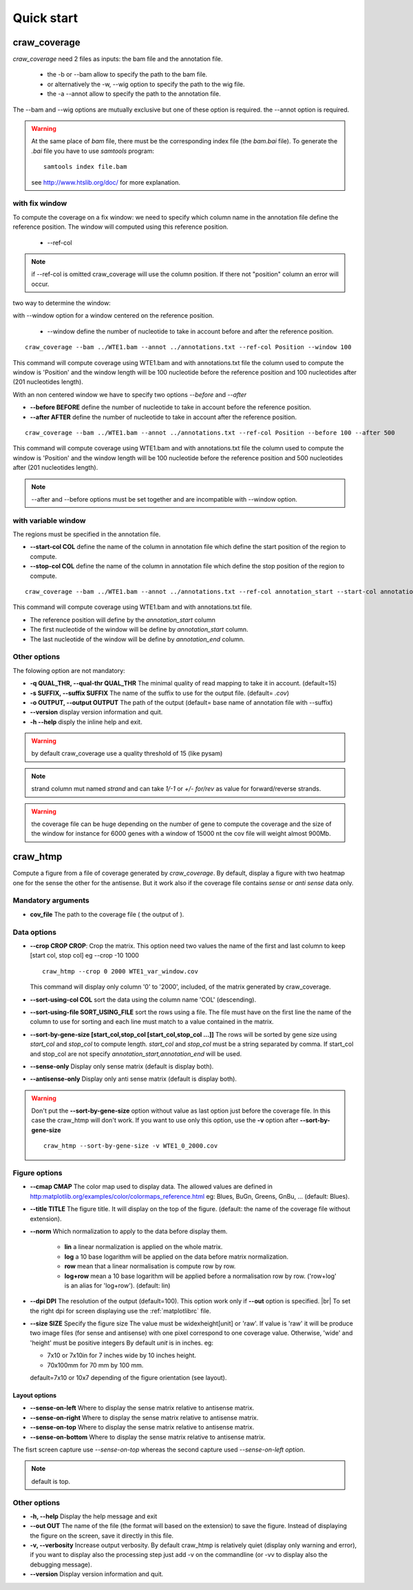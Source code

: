 .. _quickstart:

.. |br| raw:: html

   <br />


===========
Quick start
===========


craw_coverage
=============

`craw_coverage` need 2 files as inputs: the bam file and the annotation file.

 * the -b or --bam allow to specify the path to the bam file.
 * or alternatively the -w, --wig option to specify the path to the wig file.
 * the -a --annot allow to specify the path to the annotation file.

The --bam and --wig options are mutually exclusive but one of these option is required.
the --annot option is required.

.. warning::
    At the same place of `bam` file, there must be the corresponding index file (the `bam.bai` file).
    To generate the `.bai` file you have to use `samtools` program: ::

        samtools index file.bam

    see http://www.htslib.org/doc/ for more explanation.

with fix window
---------------

To compute the coverage on a fix window:
we need to specify which column name in the annotation file define the reference position.
The window will computed using this reference position.

    * --ref-col

.. note::
    if --ref-col is omitted craw_coverage will use the column position. If there not "position" column
    an error will occur.


two way to determine the window:

with --window option for a window centered on the reference position.

    * --window define the number of nucleotide to take in account before and after the reference position.

::

    craw_coverage --bam ../WTE1.bam --annot ../annotations.txt --ref-col Position --window 100

This command will compute coverage using WTE1.bam and with annotations.txt file the column used to compute the window
is 'Position' and the window length will be 100 nucleotide before the reference position and 100 nucleotides after
(201 nucleotides length).

With an non centered window we have to specify two options *\-\-before* and *\-\-after*

* **\-\-before BEFORE** define the number of nucleotide to take in account before the reference position.
* **\-\-after AFTER** define the number of nucleotide to take in account after the reference position.

::

    craw_coverage --bam ../WTE1.bam --annot ../annotations.txt --ref-col Position --before 100 --after 500

This command will compute coverage using WTE1.bam and with annotations.txt file the column used to compute the window
is 'Position' and the window length will be 100 nucleotide before the reference position and 500 nucleotides after
(201 nucleotides length).


.. note::
    --after and --before options must be set together and are incompatible with --window option.

with variable window
--------------------

The regions must be specified in the annotation file.

* **\-\-start-col COL** define the name of the column in annotation file which define the start position of the region to compute.
* **\-\-stop-col COL** define the name of the column in annotation file which define the stop position of the region to compute.

::

    craw_coverage --bam ../WTE1.bam --annot ../annotations.txt --ref-col annotation_start --start-col annotation_start  --stop-col annotation_end

This command will compute coverage using WTE1.bam and with annotations.txt file.

* The reference position will define by the *annotation_start* column
* The first nucleotide of the window will be define by *annotation_start* column.
* The last nucleotide of the window will be define by *annotation_end* column.

Other options
-------------
The folowing option are not mandatory:

* **-q QUAL_THR, \-\-qual-thr QUAL_THR** The minimal quality of read mapping to take it in account. (default=15)
* **-s SUFFIX, \-\-suffix SUFFIX** The name of the suffix to use for the output file. (default= `.cov`)
* **-o OUTPUT, \-\-output OUTPUT** The path of the output (default= base name of annotation file with --suffix)
* **\-\-version** display version information and quit.
* **-h --help** disply the inline help and exit.

.. warning::
    by default craw_coverage use a quality threshold of 15 (like pysam)

.. note::
    strand column mut named *strand* and can take `1/-1` or `+/-` `for/rev` as value for forward/reverse strands.

.. warning::
    the coverage file can be huge depending on the number of gene to compute the coverage and the size of the window
    for instance for 6000 genes with a window of 15000 nt the cov file will weight almost 900Mb.

craw_htmp
=========

Compute a figure from a file of coverage generated by `craw_coverage`.
By default, display a figure with two heatmap one for the sense the other for the antisense.
But it work also if the coverage file contains *sense* or *anti sense* data only.

Mandatory arguments
-------------------

* **cov_file** The path to the coverage file ( the output of ).

Data options
------------

* **\-\-crop CROP CROP**: Crop the matrix. This option need two values the name of the first and last column to keep
  [start col, stop col] eg --crop -10 1000 ::

      craw_htmp --crop 0 2000 WTE1_var_window.cov

  This command will display only column '0' to '2000', included, of the matrix generated by craw_coverage.
* **\-\-sort-using-col COL** sort the data using the column name 'COL' (descending).
* **\-\-sort-using-file SORT_USING_FILE** sort the rows using a file.
  The file must have on the first line the name of the column to use for sorting
  and each line must match to a value contained in the matrix.
* **\-\-sort-by-gene-size [start_col,stop_col [start_col,stop_col ...]]**
  The rows will be sorted by gene size using *start_col* and *stop_col* to compute length.
  *start_col* and *stop_col* must be a string separated by comma.
  If start_col and stop_col are not specify *annotation_start,annotation_end* will be used.
* **\-\-sense-only**          Display only sense matrix (default is display both).
* **\-\-antisense-only**      Display only anti sense matrix (default is display both).

.. warning::
    Don't put the  **\-\-sort-by-gene-size** option without value as last option just before the coverage file.
    In this case the craw_htmp will don't work. If you want to use only this option, use the **-v** option after
    **\-\-sort-by-gene-size** ::

        craw_htmp --sort-by-gene-size -v WTE1_0_2000.cov



Figure options
--------------

* **\-\-cmap CMAP** The color map used to display data. The allowed values are defined in
  http:matplotlib.org/examples/color/colormaps_reference.html
  eg: Blues, BuGn, Greens, GnBu, ... (default: Blues).
* **\-\-title TITLE** The figure title. It will display on the top of the figure.
  (default: the name of the coverage file without extension).
* **\-\-norm** Which normalization to apply to the data before display them.

    * **lin** a linear normalization is applied on the whole matrix.
    * **log** a 10 base logarithm will be applied on the data before matrix
      normalization.
    * **row** mean that a linear normalisation is compute row by row.
    * **log+row** mean a 10 base logarithm will be applied before a normalisation
      row by row. ('row+log' is an alias for 'log+row').
      (default: lin)

* **\-\-dpi DPI** The resolution of the output (default=100).
  This option work only if **\-\-out** option is specified. |br|
  To set the right dpi for screen displaying use the :ref:`matplotlibrc` file.
* **\-\-size SIZE** Specify the figure size
  The value must be widexheight[unit] or 'raw'.
  If value is 'raw' it will be produce two image files (for sense and antisense)
  with one pixel correspond to one coverage value.
  Otherwise, 'wide' and 'height' must be positive integers
  By default *unit* is in inches. eg:

  * 7x10 or 7x10in for 7 inches wide by 10 inches height.
  * 70x100mm for 70 mm by 100 mm.

  default=7x10 or 10x7 depending of the figure orientation (see layout).


Layout options
""""""""""""""

* **\-\-sense-on-left**       Where to display the sense matrix relative to antisense matrix.
* **\-\-sense-on-right**      Where to display the sense matrix relative to antisense matrix.
* **\-\-sense-on-top**        Where to display the sense matrix relative to antisense matrix.
* **\-\-sense-on-bottom**     Where to display the sense matrix relative to antisense matrix.

.. container::

    .. image:: _static/craw_htmp_sense_on_top.png
       :width: 20%
       :alt: --sense-on-top

    .. image:: _static/craw_htmp_sense_on_left.png
       :width: 30%
       :alt: --sense-on-left

The fisrt screen capture use *--sense-on-top* whereas the second capture used *--sense-on-left option*.



.. note::
     default is top.

Other options
-------------

* **-h, \-\-help**  Display the help message and exit
* **\-\-out OUT**  The name of the file (the format will based on the extension) to save the figure.
  Instead of displaying the figure on the screen, save it directly in this file.
* **-v, \-\-verbosity** Increase output verbosity. By default craw_htmp is relatively quiet (display only warning and error),
  if you want to display also the processing step just add -v on the commandline (or -vv to display also the debugging message).
* **\-\-version** Display version information and quit.


